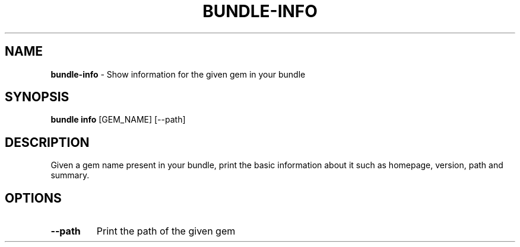 .\" generated with Ronn/v0.7.3
.\" http://github.com/rtomayko/ronn/tree/0.7.3
.
.TH "BUNDLE\-INFO" "1" "December 2023" "" ""
.
.SH "NAME"
\fBbundle\-info\fR \- Show information for the given gem in your bundle
.
.SH "SYNOPSIS"
\fBbundle info\fR [GEM_NAME] [\-\-path]
.
.SH "DESCRIPTION"
Given a gem name present in your bundle, print the basic information about it such as homepage, version, path and summary\.
.
.SH "OPTIONS"
.
.TP
\fB\-\-path\fR
Print the path of the given gem

